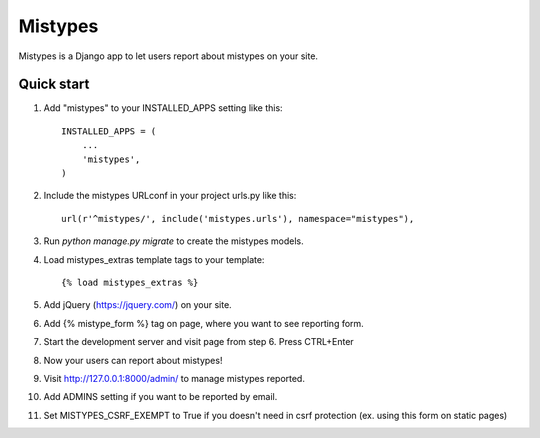 ========
Mistypes
========

Mistypes is a Django app to let users report about mistypes on your site.

Quick start
-----------

1. Add "mistypes" to your INSTALLED_APPS setting like this::

    INSTALLED_APPS = (
        ...
        'mistypes',
    )

2. Include the mistypes URLconf in your project urls.py like this::

    url(r'^mistypes/', include('mistypes.urls'), namespace="mistypes"),

3. Run `python manage.py migrate` to create the mistypes models.

4. Load mistypes_extras template tags to your template::

    {% load mistypes_extras %}

5. Add jQuery (https://jquery.com/) on your site.

6. Add {% mistype_form %} tag on page, where you want to see reporting form.

7. Start the development server and visit page from step 6. Press CTRL+Enter

8. Now your users can report about mistypes!

9. Visit http://127.0.0.1:8000/admin/ to manage mistypes reported.

10. Add ADMINS setting if you want to be reported by email.

11. Set MISTYPES_CSRF_EXEMPT to True if you doesn't need in csrf protection (ex. using this form on static pages)
